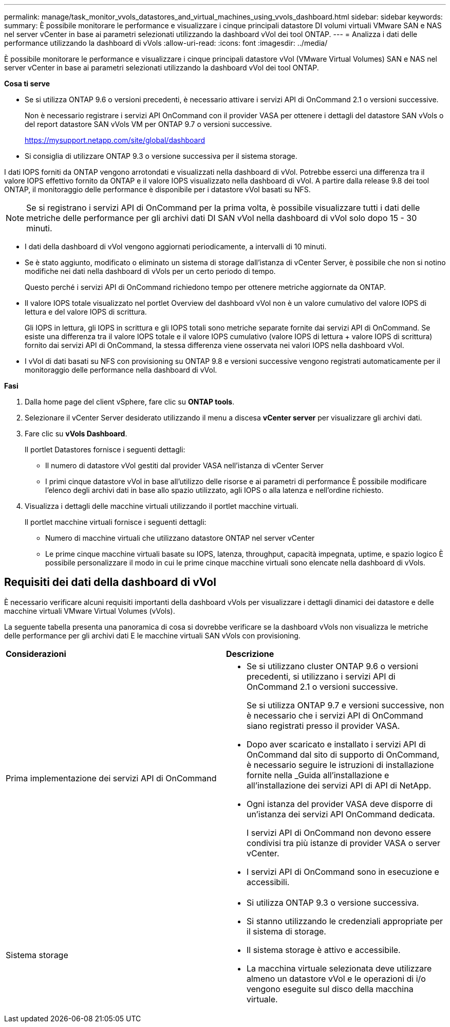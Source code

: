 ---
permalink: manage/task_monitor_vvols_datastores_and_virtual_machines_using_vvols_dashboard.html 
sidebar: sidebar 
keywords:  
summary: È possibile monitorare le performance e visualizzare i cinque principali datastore DI volumi virtuali VMware SAN e NAS nel server vCenter in base ai parametri selezionati utilizzando la dashboard vVol dei tool ONTAP. 
---
= Analizza i dati delle performance utilizzando la dashboard di vVols
:allow-uri-read: 
:icons: font
:imagesdir: ../media/


[role="lead"]
È possibile monitorare le performance e visualizzare i cinque principali datastore vVol (VMware Virtual Volumes) SAN e NAS nel server vCenter in base ai parametri selezionati utilizzando la dashboard vVol dei tool ONTAP.

*Cosa ti serve*

* Se si utilizza ONTAP 9.6 o versioni precedenti, è necessario attivare i servizi API di OnCommand 2.1 o versioni successive.
+
Non è necessario registrare i servizi API OnCommand con il provider VASA per ottenere i dettagli del datastore SAN vVols o del report datastore SAN vVols VM per ONTAP 9.7 o versioni successive.

+
https://mysupport.netapp.com/site/global/dashboard[]

* Si consiglia di utilizzare ONTAP 9.3 o versione successiva per il sistema storage.


I dati IOPS forniti da ONTAP vengono arrotondati e visualizzati nella dashboard di vVol. Potrebbe esserci una differenza tra il valore IOPS effettivo fornito da ONTAP e il valore IOPS visualizzato nella dashboard di vVol. A partire dalla release 9.8 dei tool ONTAP, il monitoraggio delle performance è disponibile per i datastore vVol basati su NFS.


NOTE: Se si registrano i servizi API di OnCommand per la prima volta, è possibile visualizzare tutti i dati delle metriche delle performance per gli archivi dati DI SAN vVol nella dashboard di vVol solo dopo 15 - 30 minuti.

* I dati della dashboard di vVol vengono aggiornati periodicamente, a intervalli di 10 minuti.
* Se è stato aggiunto, modificato o eliminato un sistema di storage dall'istanza di vCenter Server, è possibile che non si notino modifiche nei dati nella dashboard di vVols per un certo periodo di tempo.
+
Questo perché i servizi API di OnCommand richiedono tempo per ottenere metriche aggiornate da ONTAP.

* Il valore IOPS totale visualizzato nel portlet Overview del dashboard vVol non è un valore cumulativo del valore IOPS di lettura e del valore IOPS di scrittura.
+
Gli IOPS in lettura, gli IOPS in scrittura e gli IOPS totali sono metriche separate fornite dai servizi API di OnCommand. Se esiste una differenza tra il valore IOPS totale e il valore IOPS cumulativo (valore IOPS di lettura + valore IOPS di scrittura) fornito dai servizi API di OnCommand, la stessa differenza viene osservata nei valori IOPS nella dashboard vVol.

* I vVol di dati basati su NFS con provisioning su ONTAP 9.8 e versioni successive vengono registrati automaticamente per il monitoraggio delle performance nella dashboard di vVol.


*Fasi*

. Dalla home page del client vSphere, fare clic su *ONTAP tools*.
. Selezionare il vCenter Server desiderato utilizzando il menu a discesa *vCenter server* per visualizzare gli archivi dati.
. Fare clic su *vVols Dashboard*.
+
Il portlet Datastores fornisce i seguenti dettagli:

+
** Il numero di datastore vVol gestiti dal provider VASA nell'istanza di vCenter Server
** I primi cinque datastore vVol in base all'utilizzo delle risorse e ai parametri di performance
È possibile modificare l'elenco degli archivi dati in base allo spazio utilizzato, agli IOPS o alla latenza e nell'ordine richiesto.


. Visualizza i dettagli delle macchine virtuali utilizzando il portlet macchine virtuali.
+
Il portlet macchine virtuali fornisce i seguenti dettagli:

+
** Numero di macchine virtuali che utilizzano datastore ONTAP nel server vCenter
** Le prime cinque macchine virtuali basate su IOPS, latenza, throughput, capacità impegnata, uptime, e spazio logico
È possibile personalizzare il modo in cui le prime cinque macchine virtuali sono elencate nella dashboard di vVols.






== Requisiti dei dati della dashboard di vVol

È necessario verificare alcuni requisiti importanti della dashboard vVols per visualizzare i dettagli dinamici dei datastore e delle macchine virtuali VMware Virtual Volumes (vVols).

La seguente tabella presenta una panoramica di cosa si dovrebbe verificare se la dashboard vVols non visualizza le metriche delle performance per gli archivi dati E le macchine virtuali SAN vVols con provisioning.

|===


| *Considerazioni* | *Descrizione* 


 a| 
Prima implementazione dei servizi API di OnCommand
 a| 
* Se si utilizzano cluster ONTAP 9.6 o versioni precedenti, si utilizzano i servizi API di OnCommand 2.1 o versioni successive.
+
Se si utilizza ONTAP 9.7 e versioni successive, non è necessario che i servizi API di OnCommand siano registrati presso il provider VASA.

* Dopo aver scaricato e installato i servizi API di OnCommand dal sito di supporto di OnCommand, è necessario seguire le istruzioni di installazione fornite nella _Guida all'installazione e all'installazione dei servizi API di API di NetApp.
* Ogni istanza del provider VASA deve disporre di un'istanza dei servizi API OnCommand dedicata.
+
I servizi API di OnCommand non devono essere condivisi tra più istanze di provider VASA o server vCenter.

* I servizi API di OnCommand sono in esecuzione e accessibili.




 a| 
Sistema storage
 a| 
* Si utilizza ONTAP 9.3 o versione successiva.
* Si stanno utilizzando le credenziali appropriate per il sistema di storage.
* Il sistema storage è attivo e accessibile.
* La macchina virtuale selezionata deve utilizzare almeno un datastore vVol e le operazioni di i/o vengono eseguite sul disco della macchina virtuale.


|===